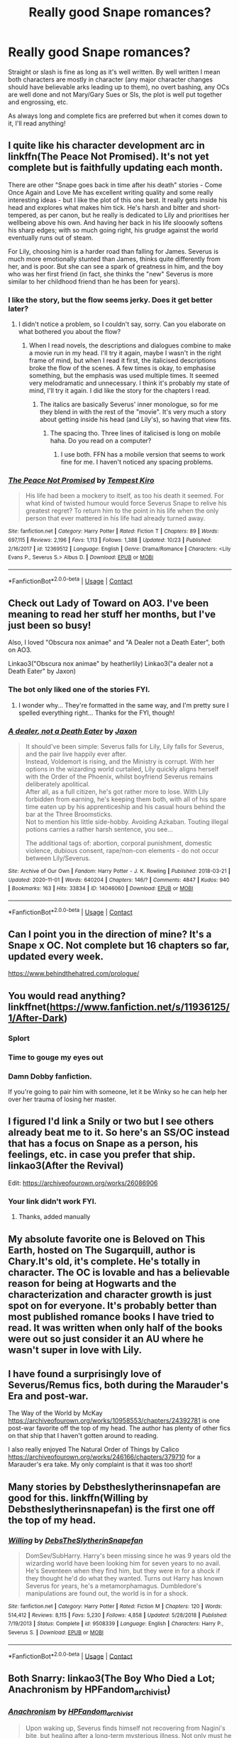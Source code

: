 #+TITLE: Really good Snape romances?

* Really good Snape romances?
:PROPERTIES:
:Author: Ocyanea
:Score: 6
:DateUnix: 1605821994.0
:DateShort: 2020-Nov-20
:FlairText: Request
:END:
Straight or slash is fine as long as it's well written. By well written I mean both characters are mostly in character (any major character changes should have believable arks leading up to them), no overt bashing, any OCs are well done and not Mary/Gary Sues or SIs, the plot is well put together and engrossing, etc.

As always long and complete fics are preferred but when it comes down to it, I'll read anything!


** I quite like his character development arc in linkffn(The Peace Not Promised). It's not yet complete but is faithfully updating each month.

There are other "Snape goes back in time after his death" stories - Come Once Again and Love Me has excellent writing quality and some really interesting ideas - but I like the plot of this one best. It really gets inside his head and explores what makes him tick. He's harsh and bitter and short-tempered, as per canon, but he really is dedicated to Lily and prioritises her wellbeing above his own. And having her back in his life slooowly softens his sharp edges; with so much going right, his grudge against the world eventually runs out of steam.

For Lily, choosing him is a harder road than falling for James. Severus is much more emotionally stunted than James, thinks quite differently from her, and is poor. But she can see a spark of greatness in him, and the boy who was her first friend (in fact, she thinks the "new" Severus is more similar to her childhood friend than he has been for years).
:PROPERTIES:
:Author: thrawnca
:Score: 3
:DateUnix: 1605828888.0
:DateShort: 2020-Nov-20
:END:

*** I like the story, but the flow seems jerky. Does it get better later?
:PROPERTIES:
:Author: nuthins_goodman
:Score: 2
:DateUnix: 1607159328.0
:DateShort: 2020-Dec-05
:END:

**** I didn't notice a problem, so I couldn't say, sorry. Can you elaborate on what bothered you about the flow?
:PROPERTIES:
:Author: thrawnca
:Score: 1
:DateUnix: 1607160578.0
:DateShort: 2020-Dec-05
:END:

***** When I read novels, the descriptions and dialogues combine to make a movie run in my head. I'll try it again, maybe I wasn't in the right frame of mind, but when I read it first, the italicised descriptions broke the flow of the scenes. A few times is okay, to emphasise something, but the emphasis was used multiple times. It seemed very melodramatic and unnecessary. I think it's probably my state of mind, I'll try it again. I did like the story for the chapters I read.
:PROPERTIES:
:Author: nuthins_goodman
:Score: 1
:DateUnix: 1607166771.0
:DateShort: 2020-Dec-05
:END:

****** The italics are basically Severus' inner monologue, so for me they blend in with the rest of the "movie". It's very much a story about getting inside his head (and Lily's), so having that view fits.
:PROPERTIES:
:Author: thrawnca
:Score: 1
:DateUnix: 1607166902.0
:DateShort: 2020-Dec-05
:END:

******* The spacing tho. Three lines of italicised is long on mobile haha. Do you read on a computer?
:PROPERTIES:
:Author: nuthins_goodman
:Score: 1
:DateUnix: 1607167210.0
:DateShort: 2020-Dec-05
:END:

******** I use both. FFN has a mobile version that seems to work fine for me. I haven't noticed any spacing problems.
:PROPERTIES:
:Author: thrawnca
:Score: 1
:DateUnix: 1607167283.0
:DateShort: 2020-Dec-05
:END:


*** [[https://www.fanfiction.net/s/12369512/1/][*/The Peace Not Promised/*]] by [[https://www.fanfiction.net/u/812247/Tempest-Kiro][/Tempest Kiro/]]

#+begin_quote
  His life had been a mockery to itself, as too his death it seemed. For what kind of twisted humour would force Severus Snape to relive his greatest regret? To return him to the point in his life when the only person that ever mattered in his life had already turned away.
#+end_quote

^{/Site/:} ^{fanfiction.net} ^{*|*} ^{/Category/:} ^{Harry} ^{Potter} ^{*|*} ^{/Rated/:} ^{Fiction} ^{T} ^{*|*} ^{/Chapters/:} ^{89} ^{*|*} ^{/Words/:} ^{697,115} ^{*|*} ^{/Reviews/:} ^{2,196} ^{*|*} ^{/Favs/:} ^{1,113} ^{*|*} ^{/Follows/:} ^{1,388} ^{*|*} ^{/Updated/:} ^{10/23} ^{*|*} ^{/Published/:} ^{2/16/2017} ^{*|*} ^{/id/:} ^{12369512} ^{*|*} ^{/Language/:} ^{English} ^{*|*} ^{/Genre/:} ^{Drama/Romance} ^{*|*} ^{/Characters/:} ^{<Lily} ^{Evans} ^{P.,} ^{Severus} ^{S.>} ^{Albus} ^{D.} ^{*|*} ^{/Download/:} ^{[[http://www.ff2ebook.com/old/ffn-bot/index.php?id=12369512&source=ff&filetype=epub][EPUB]]} ^{or} ^{[[http://www.ff2ebook.com/old/ffn-bot/index.php?id=12369512&source=ff&filetype=mobi][MOBI]]}

--------------

*FanfictionBot*^{2.0.0-beta} | [[https://github.com/FanfictionBot/reddit-ffn-bot/wiki/Usage][Usage]] | [[https://www.reddit.com/message/compose?to=tusing][Contact]]
:PROPERTIES:
:Author: FanfictionBot
:Score: 1
:DateUnix: 1605828905.0
:DateShort: 2020-Nov-20
:END:


** Check out Lady of Toward on AO3. I've been meaning to read her stuff her months, but I've just been so busy!

Also, I loved "Obscura nox animae" and "A Dealer not a Death Eater", both on AO3.

Linkao3("Obscura nox animae" by heatherlily) Linkao3("a dealer not a Death Eater" by Jaxon)
:PROPERTIES:
:Author: Jennarated_Anomaly
:Score: 2
:DateUnix: 1605829844.0
:DateShort: 2020-Nov-20
:END:

*** The bot only liked one of the stories FYI.
:PROPERTIES:
:Author: R6V2Fan
:Score: 2
:DateUnix: 1605884869.0
:DateShort: 2020-Nov-20
:END:

**** I wonder why... They're formatted in the same way, and I'm pretty sure I spelled everything right... Thanks for the FYI, though!
:PROPERTIES:
:Author: Jennarated_Anomaly
:Score: 1
:DateUnix: 1605885115.0
:DateShort: 2020-Nov-20
:END:


*** [[https://archiveofourown.org/works/14046060][*/A dealer, not a Death Eater/*]] by [[https://www.archiveofourown.org/users/Jaxon/pseuds/Jaxon][/Jaxon/]]

#+begin_quote
  It should've been simple: Severus falls for Lily, Lily falls for Severus, and the pair live happily ever after.\\
  Instead, Voldemort is rising, and the Ministry is corrupt. With her options in the wizarding world curtailed, Lily quickly aligns herself with the Order of the Phoenix, whilst boyfriend Severus remains deliberately apolitical.\\
  After all, as a full citizen, he's got rather more to lose. With Lily forbidden from earning, he's keeping them both, with all of his spare time eaten up by his apprenticeship and his casual hours behind the bar at the Three Broomsticks.\\
  Not to mention his little side-hobby. Avoiding Azkaban. Touting illegal potions carries a rather harsh sentence, you see...

  The additional tags of: abortion, corporal punishment, domestic violence, dubious consent, rape/non-con elements - do not occur between Lily/Severus.
#+end_quote

^{/Site/:} ^{Archive} ^{of} ^{Our} ^{Own} ^{*|*} ^{/Fandom/:} ^{Harry} ^{Potter} ^{-} ^{J.} ^{K.} ^{Rowling} ^{*|*} ^{/Published/:} ^{2018-03-21} ^{*|*} ^{/Updated/:} ^{2020-11-01} ^{*|*} ^{/Words/:} ^{640204} ^{*|*} ^{/Chapters/:} ^{146/?} ^{*|*} ^{/Comments/:} ^{4847} ^{*|*} ^{/Kudos/:} ^{940} ^{*|*} ^{/Bookmarks/:} ^{163} ^{*|*} ^{/Hits/:} ^{33834} ^{*|*} ^{/ID/:} ^{14046060} ^{*|*} ^{/Download/:} ^{[[https://archiveofourown.org/downloads/14046060/A%20dealer%20not%20a%20Death.epub?updated_at=1604279308][EPUB]]} ^{or} ^{[[https://archiveofourown.org/downloads/14046060/A%20dealer%20not%20a%20Death.mobi?updated_at=1604279308][MOBI]]}

--------------

*FanfictionBot*^{2.0.0-beta} | [[https://github.com/FanfictionBot/reddit-ffn-bot/wiki/Usage][Usage]] | [[https://www.reddit.com/message/compose?to=tusing][Contact]]
:PROPERTIES:
:Author: FanfictionBot
:Score: 1
:DateUnix: 1605829874.0
:DateShort: 2020-Nov-20
:END:


** Can I point you in the direction of mine? It's a Snape x OC. Not complete but 16 chapters so far, updated every week.

[[https://www.behindthehatred.com/prologue/]]
:PROPERTIES:
:Author: LizaSolovyev
:Score: 2
:DateUnix: 1605922360.0
:DateShort: 2020-Nov-21
:END:


** You would read anything? linkffnet([[https://www.fanfiction.net/s/11936125/1/After-Dark]])
:PROPERTIES:
:Author: Jon_Riptide
:Score: 3
:DateUnix: 1605822640.0
:DateShort: 2020-Nov-20
:END:

*** *Splort*
:PROPERTIES:
:Author: JennaSayquah
:Score: 5
:DateUnix: 1605824054.0
:DateShort: 2020-Nov-20
:END:


*** Time to gouge my eyes out
:PROPERTIES:
:Author: OptimusRatchet
:Score: 2
:DateUnix: 1605826705.0
:DateShort: 2020-Nov-20
:END:


*** Damn Dobby fanfiction.

If you're going to pair him with someone, let it be Winky so he can help her over her trauma of losing her master.
:PROPERTIES:
:Author: R6V2Fan
:Score: 1
:DateUnix: 1605863423.0
:DateShort: 2020-Nov-20
:END:


** I figured I'd link a Snily or two but I see others already beat me to it. So here's an SS/OC instead that has a focus on Snape as a person, his feelings, etc. in case you prefer that ship. linkao3(After the Revival)

Edit: [[https://archiveofourown.org/works/26086906]]
:PROPERTIES:
:Author: Fredrik1994
:Score: 1
:DateUnix: 1605836773.0
:DateShort: 2020-Nov-20
:END:

*** Your link didn't work FYI.
:PROPERTIES:
:Author: R6V2Fan
:Score: 1
:DateUnix: 1605863277.0
:DateShort: 2020-Nov-20
:END:

**** Thanks, added manually
:PROPERTIES:
:Author: Fredrik1994
:Score: 1
:DateUnix: 1605880655.0
:DateShort: 2020-Nov-20
:END:


** My absolute favorite one is Beloved on This Earth, hosted on The Sugarquill, author is Chary.It's old, it's complete. He's totally in character. The OC is lovable and has a believable reason for being at Hogwarts and the characterization and character growth is just spot on for everyone. It's probably better than most published romance books I have tried to read. It was written when only half of the books were out so just consider it an AU where he wasn't super in love with Lily.
:PROPERTIES:
:Author: flippysquid
:Score: 1
:DateUnix: 1605844408.0
:DateShort: 2020-Nov-20
:END:


** I have found a surprisingly love of Severus/Remus fics, both during the Marauder's Era and post-war.

The Way of the World by McKay [[https://archiveofourown.org/works/10958553/chapters/24392781]] is one post-war favorite off the top of my head. The author has plenty of other fics on that ship that I haven't gotten around to reading.

I also really enjoyed The Natural Order of Things by Calico [[https://archiveofourown.org/works/246166/chapters/379710]] for a Marauder's era take. My only complaint is that it was too short!
:PROPERTIES:
:Author: TerrifyingTurnip
:Score: 1
:DateUnix: 1605882994.0
:DateShort: 2020-Nov-20
:END:


** Many stories by Debstheslytherinsnapefan are good for this. linkffn(Willing by Debstheslytherinsnapefan) is the first one off the top of my head.
:PROPERTIES:
:Author: Leafyeyes417
:Score: 1
:DateUnix: 1605832552.0
:DateShort: 2020-Nov-20
:END:

*** [[https://www.fanfiction.net/s/9508339/1/][*/Willing/*]] by [[https://www.fanfiction.net/u/1304480/DebsTheSlytherinSnapefan][/DebsTheSlytherinSnapefan/]]

#+begin_quote
  DomSev/SubHarry. Harry's been missing since he was 9 years old the wizarding world have been looking him for seven years to no avail. He's Seventeen when they find him, but they were in for a shock if they thought he'd do what they wanted. Turns out Harry has known Severus for years, he's a metamorphamagus. Dumbledore's manipulations are found out, the world is in for a shock.
#+end_quote

^{/Site/:} ^{fanfiction.net} ^{*|*} ^{/Category/:} ^{Harry} ^{Potter} ^{*|*} ^{/Rated/:} ^{Fiction} ^{M} ^{*|*} ^{/Chapters/:} ^{120} ^{*|*} ^{/Words/:} ^{514,412} ^{*|*} ^{/Reviews/:} ^{8,115} ^{*|*} ^{/Favs/:} ^{5,230} ^{*|*} ^{/Follows/:} ^{4,858} ^{*|*} ^{/Updated/:} ^{5/28/2018} ^{*|*} ^{/Published/:} ^{7/19/2013} ^{*|*} ^{/Status/:} ^{Complete} ^{*|*} ^{/id/:} ^{9508339} ^{*|*} ^{/Language/:} ^{English} ^{*|*} ^{/Characters/:} ^{Harry} ^{P.,} ^{Severus} ^{S.} ^{*|*} ^{/Download/:} ^{[[http://www.ff2ebook.com/old/ffn-bot/index.php?id=9508339&source=ff&filetype=epub][EPUB]]} ^{or} ^{[[http://www.ff2ebook.com/old/ffn-bot/index.php?id=9508339&source=ff&filetype=mobi][MOBI]]}

--------------

*FanfictionBot*^{2.0.0-beta} | [[https://github.com/FanfictionBot/reddit-ffn-bot/wiki/Usage][Usage]] | [[https://www.reddit.com/message/compose?to=tusing][Contact]]
:PROPERTIES:
:Author: FanfictionBot
:Score: 0
:DateUnix: 1605832576.0
:DateShort: 2020-Nov-20
:END:


** Both Snarry: linkao3(The Boy Who Died a Lot; Anachronism by HPFandom_archivist)
:PROPERTIES:
:Author: sailingg
:Score: 1
:DateUnix: 1605855995.0
:DateShort: 2020-Nov-20
:END:

*** [[https://archiveofourown.org/works/10222526][*/Anachronism/*]] by [[https://www.archiveofourown.org/users/HPFandom_archivist/pseuds/HPFandom_archivist][/HPFandom_archivist/]]

#+begin_quote
  Upon waking up, Severus finds himself not recovering from Nagini's bite, but healing after a long-term mysterious illness. Not only must he uncover the mystery of the cause of his affliction, but also deal with his lover, who is the very last person he wanted to ever see again: Harry Potter.
#+end_quote

^{/Site/:} ^{Archive} ^{of} ^{Our} ^{Own} ^{*|*} ^{/Fandom/:} ^{Harry} ^{Potter} ^{-} ^{J.} ^{K.} ^{Rowling} ^{*|*} ^{/Published/:} ^{2009-11-22} ^{*|*} ^{/Completed/:} ^{2009-11-21} ^{*|*} ^{/Words/:} ^{97058} ^{*|*} ^{/Chapters/:} ^{2/2} ^{*|*} ^{/Comments/:} ^{13} ^{*|*} ^{/Kudos/:} ^{194} ^{*|*} ^{/Bookmarks/:} ^{92} ^{*|*} ^{/Hits/:} ^{5162} ^{*|*} ^{/ID/:} ^{10222526} ^{*|*} ^{/Download/:} ^{[[https://archiveofourown.org/downloads/10222526/Anachronism.epub?updated_at=1570103876][EPUB]]} ^{or} ^{[[https://archiveofourown.org/downloads/10222526/Anachronism.mobi?updated_at=1570103876][MOBI]]}

--------------

*FanfictionBot*^{2.0.0-beta} | [[https://github.com/FanfictionBot/reddit-ffn-bot/wiki/Usage][Usage]] | [[https://www.reddit.com/message/compose?to=tusing][Contact]]
:PROPERTIES:
:Author: FanfictionBot
:Score: 1
:DateUnix: 1605856047.0
:DateShort: 2020-Nov-20
:END:


*** I usually don't read yaoi, but I read this one. It was also recommended on potions and snitches I think. Great fic, and the graphic scene is at the last so can be skipped
:PROPERTIES:
:Author: nuthins_goodman
:Score: 1
:DateUnix: 1607167739.0
:DateShort: 2020-Dec-05
:END:
